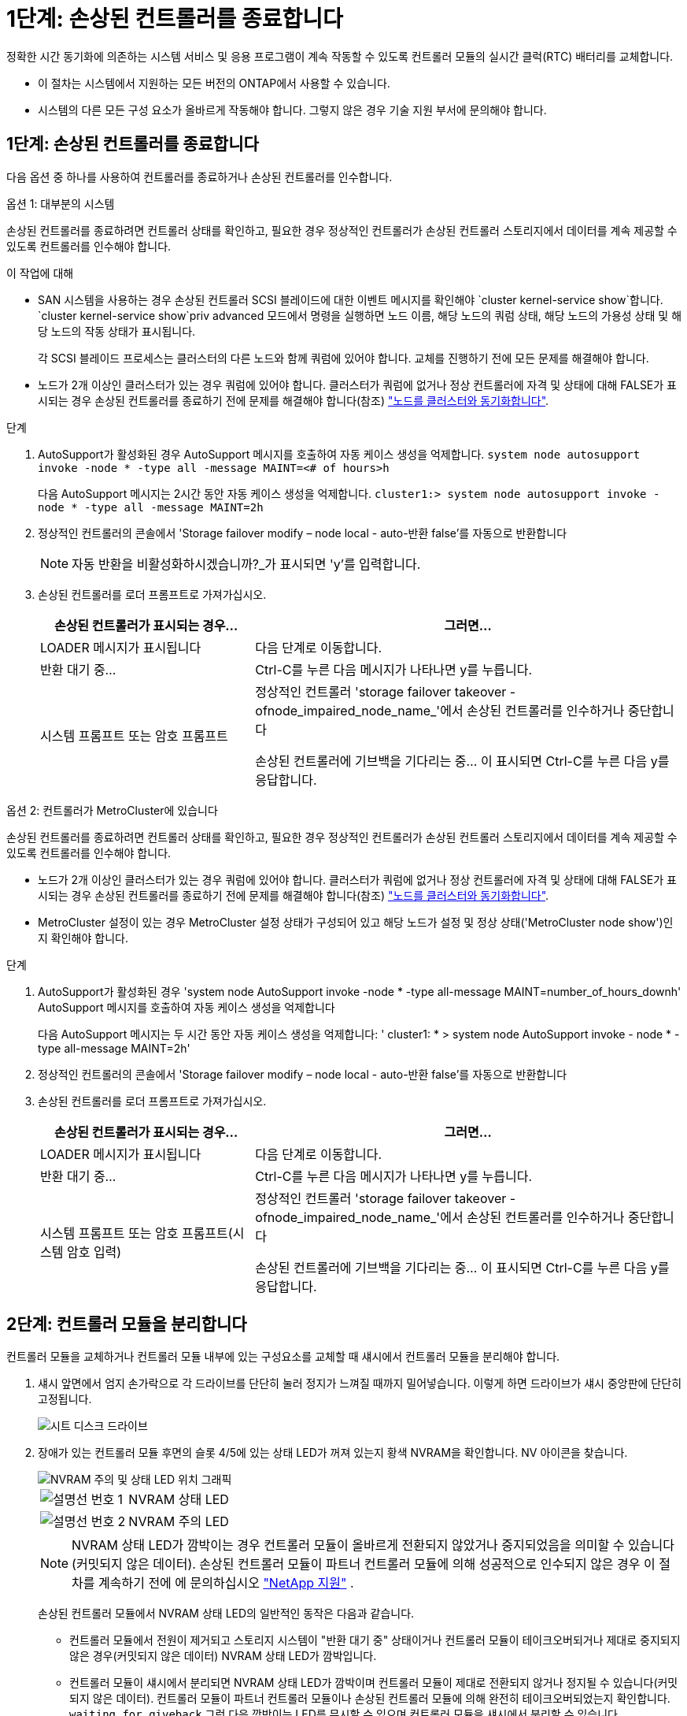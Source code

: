 = 1단계: 손상된 컨트롤러를 종료합니다
:allow-uri-read: 


정확한 시간 동기화에 의존하는 시스템 서비스 및 응용 프로그램이 계속 작동할 수 있도록 컨트롤러 모듈의 실시간 클럭(RTC) 배터리를 교체합니다.

* 이 절차는 시스템에서 지원하는 모든 버전의 ONTAP에서 사용할 수 있습니다.
* 시스템의 다른 모든 구성 요소가 올바르게 작동해야 합니다. 그렇지 않은 경우 기술 지원 부서에 문의해야 합니다.




== 1단계: 손상된 컨트롤러를 종료합니다

다음 옵션 중 하나를 사용하여 컨트롤러를 종료하거나 손상된 컨트롤러를 인수합니다.

[role="tabbed-block"]
====
.옵션 1: 대부분의 시스템
--
손상된 컨트롤러를 종료하려면 컨트롤러 상태를 확인하고, 필요한 경우 정상적인 컨트롤러가 손상된 컨트롤러 스토리지에서 데이터를 계속 제공할 수 있도록 컨트롤러를 인수해야 합니다.

.이 작업에 대해
* SAN 시스템을 사용하는 경우 손상된 컨트롤러 SCSI 블레이드에 대한 이벤트 메시지를 확인해야  `cluster kernel-service show`합니다.  `cluster kernel-service show`priv advanced 모드에서 명령을 실행하면 노드 이름, 해당 노드의 쿼럼 상태, 해당 노드의 가용성 상태 및 해당 노드의 작동 상태가 표시됩니다.
+
각 SCSI 블레이드 프로세스는 클러스터의 다른 노드와 함께 쿼럼에 있어야 합니다. 교체를 진행하기 전에 모든 문제를 해결해야 합니다.

* 노드가 2개 이상인 클러스터가 있는 경우 쿼럼에 있어야 합니다. 클러스터가 쿼럼에 없거나 정상 컨트롤러에 자격 및 상태에 대해 FALSE가 표시되는 경우 손상된 컨트롤러를 종료하기 전에 문제를 해결해야 합니다(참조) link:https://docs.netapp.com/us-en/ontap/system-admin/synchronize-node-cluster-task.html?q=Quorum["노드를 클러스터와 동기화합니다"^].


.단계
. AutoSupport가 활성화된 경우 AutoSupport 메시지를 호출하여 자동 케이스 생성을 억제합니다. `system node autosupport invoke -node * -type all -message MAINT=<# of hours>h`
+
다음 AutoSupport 메시지는 2시간 동안 자동 케이스 생성을 억제합니다. `cluster1:> system node autosupport invoke -node * -type all -message MAINT=2h`

. 정상적인 컨트롤러의 콘솔에서 'Storage failover modify – node local - auto-반환 false'를 자동으로 반환합니다
+

NOTE: 자동 반환을 비활성화하시겠습니까?_가 표시되면 'y'를 입력합니다.

. 손상된 컨트롤러를 로더 프롬프트로 가져가십시오.
+
[cols="1,2"]
|===
| 손상된 컨트롤러가 표시되는 경우... | 그러면... 


 a| 
LOADER 메시지가 표시됩니다
 a| 
다음 단계로 이동합니다.



 a| 
반환 대기 중...
 a| 
Ctrl-C를 누른 다음 메시지가 나타나면 y를 누릅니다.



 a| 
시스템 프롬프트 또는 암호 프롬프트
 a| 
정상적인 컨트롤러 'storage failover takeover -ofnode_impaired_node_name_'에서 손상된 컨트롤러를 인수하거나 중단합니다

손상된 컨트롤러에 기브백을 기다리는 중... 이 표시되면 Ctrl-C를 누른 다음 y를 응답합니다.

|===


--
.옵션 2: 컨트롤러가 MetroCluster에 있습니다
--
손상된 컨트롤러를 종료하려면 컨트롤러 상태를 확인하고, 필요한 경우 정상적인 컨트롤러가 손상된 컨트롤러 스토리지에서 데이터를 계속 제공할 수 있도록 컨트롤러를 인수해야 합니다.

* 노드가 2개 이상인 클러스터가 있는 경우 쿼럼에 있어야 합니다. 클러스터가 쿼럼에 없거나 정상 컨트롤러에 자격 및 상태에 대해 FALSE가 표시되는 경우 손상된 컨트롤러를 종료하기 전에 문제를 해결해야 합니다(참조) link:https://docs.netapp.com/us-en/ontap/system-admin/synchronize-node-cluster-task.html?q=Quorum["노드를 클러스터와 동기화합니다"^].
* MetroCluster 설정이 있는 경우 MetroCluster 설정 상태가 구성되어 있고 해당 노드가 설정 및 정상 상태('MetroCluster node show')인지 확인해야 합니다.


.단계
. AutoSupport가 활성화된 경우 'system node AutoSupport invoke -node * -type all-message MAINT=number_of_hours_downh' AutoSupport 메시지를 호출하여 자동 케이스 생성을 억제합니다
+
다음 AutoSupport 메시지는 두 시간 동안 자동 케이스 생성을 억제합니다: ' cluster1: * > system node AutoSupport invoke - node * -type all-message MAINT=2h'

. 정상적인 컨트롤러의 콘솔에서 'Storage failover modify – node local - auto-반환 false'를 자동으로 반환합니다
. 손상된 컨트롤러를 로더 프롬프트로 가져가십시오.
+
[cols="1,2"]
|===
| 손상된 컨트롤러가 표시되는 경우... | 그러면... 


 a| 
LOADER 메시지가 표시됩니다
 a| 
다음 단계로 이동합니다.



 a| 
반환 대기 중...
 a| 
Ctrl-C를 누른 다음 메시지가 나타나면 y를 누릅니다.



 a| 
시스템 프롬프트 또는 암호 프롬프트(시스템 암호 입력)
 a| 
정상적인 컨트롤러 'storage failover takeover -ofnode_impaired_node_name_'에서 손상된 컨트롤러를 인수하거나 중단합니다

손상된 컨트롤러에 기브백을 기다리는 중... 이 표시되면 Ctrl-C를 누른 다음 y를 응답합니다.

|===


--
====


== 2단계: 컨트롤러 모듈을 분리합니다

컨트롤러 모듈을 교체하거나 컨트롤러 모듈 내부에 있는 구성요소를 교체할 때 섀시에서 컨트롤러 모듈을 분리해야 합니다.

. 섀시 앞면에서 엄지 손가락으로 각 드라이브를 단단히 눌러 정지가 느껴질 때까지 밀어넣습니다. 이렇게 하면 드라이브가 섀시 중앙판에 단단히 고정됩니다.
+
image::../media/drw_a800_drive_seated_IEOPS-960.svg[시트 디스크 드라이브]

. 장애가 있는 컨트롤러 모듈 후면의 슬롯 4/5에 있는 상태 LED가 꺼져 있는지 황색 NVRAM을 확인합니다. NV 아이콘을 찾습니다.
+
image::../media/drw_a1K-70-90_nvram-led_ieops-1463.svg[NVRAM 주의 및 상태 LED 위치 그래픽]

+
[cols="1,4"]
|===


 a| 
image:../media/icon_round_1.png["설명선 번호 1"]
 a| 
NVRAM 상태 LED



 a| 
image:../media/icon_round_2.png["설명선 번호 2"]
 a| 
NVRAM 주의 LED

|===
+

NOTE: NVRAM 상태 LED가 깜박이는 경우 컨트롤러 모듈이 올바르게 전환되지 않았거나 중지되었음을 의미할 수 있습니다(커밋되지 않은 데이터). 손상된 컨트롤러 모듈이 파트너 컨트롤러 모듈에 의해 성공적으로 인수되지 않은 경우 이 절차를 계속하기 전에 에 문의하십시오 https://mysupport.netapp.com/site/global/dashboard["NetApp 지원"] .

+
손상된 컨트롤러 모듈에서 NVRAM 상태 LED의 일반적인 동작은 다음과 같습니다.

+
** 컨트롤러 모듈에서 전원이 제거되고 스토리지 시스템이 "반환 대기 중" 상태이거나 컨트롤러 모듈이 테이크오버되거나 제대로 중지되지 않은 경우(커밋되지 않은 데이터) NVRAM 상태 LED가 깜박입니다.
** 컨트롤러 모듈이 섀시에서 분리되면 NVRAM 상태 LED가 깜박이며 컨트롤러 모듈이 제대로 전환되지 않거나 정지될 수 있습니다(커밋되지 않은 데이터). 컨트롤러 모듈이 파트너 컨트롤러 모듈이나 손상된 컨트롤러 모듈에 의해 완전히 테이크오버되었는지 확인합니다. `waiting for giveback` 그런 다음 깜박이는 LED를 무시할 수 있으며 컨트롤러 모듈을 섀시에서 분리할 수 있습니다.


. 아직 접지되지 않은 경우 올바르게 접지하십시오.
. 컨트롤러 모듈 전원 공급 장치(PSU)에서 컨트롤러 모듈 전원 공급 장치 케이블을 뽑습니다.
+

NOTE: 시스템에 DC 전원이 있는 경우 PSU에서 전원 블록을 분리합니다.

. 컨트롤러 모듈에서 시스템 케이블과 SFP 및 QSFP 모듈(필요한 경우)을 뽑아 케이블이 연결된 위치를 추적합니다.
+
케이블 관리 장치에 케이블을 남겨 두면 케이블 관리 장치를 다시 설치할 때 케이블이 정리됩니다.

. 컨트롤러 모듈에서 케이블 관리 장치를 분리합니다.
. 양쪽 잠금 래치를 아래로 누른 다음 두 래치를 동시에 아래로 돌립니다.
+
컨트롤러 모듈이 섀시에서 약간 꺼냅니다.

+
image::../media/drw_a70-90_pcm_remove_replace_ieops-1365.svg[컨트롤러 분리 그래픽]

+
[cols="1,4"]
|===


 a| 
image:../media/icon_round_1.png["설명선 번호 1"]
| 잠금 래치 


 a| 
image:../media/icon_round_2.png["설명선 번호 2"]
 a| 
잠금 핀

|===
. 컨트롤러 모듈을 섀시에서 밀어 꺼내고 평평하고 안정적인 표면에 놓습니다.
+
컨트롤러 모듈 하단을 섀시 밖으로 밀어낼 때 지지하는지 확인합니다.





== 3단계: RTC 배터리를 교체합니다

고장난 RTC 배터리를 제거하고 교체용 RTC 배터리를 설치합니다.

. 컨트롤러 상단에 있는 컨트롤러 에어 덕트를 엽니다.
+
.. 에어 덕트 끝의 오목한 부분에 손가락을 삽입합니다.
.. 에어 덕트를 들어 올려 최대한 위로 돌립니다.


. 에어 덕트 아래에서 RTC 배터리를 찾습니다.
+
image::../media/drw_a70-90_rtc_bat_remove_replace_ieops-1371.svg[RTC 배터리를 교체합니다]

+
[cols="1,4"]
|===


| image:../media/icon_round_1.png["설명선 번호 1"] | RTC 배터리 및 하우징 
|===
. 배터리를 홀더에서 조심스럽게 밀어내고 홀더에서 돌린 다음 홀더에서 들어 꺼냅니다.
+

NOTE: 배터리함을 홀더에서 분리할 때 배터리의 극성에 유의하십시오. 배터리에는 플러스 기호가 표시되어 있으며 홀더에 올바르게 위치해야 합니다. 홀더 근처에 있는 더하기 기호는 배터리를 어떻게 배치해야 하는지 알려줍니다.

. 정전기 방지 운송용 백에서 교체용 배터리를 제거합니다.
. RTC 배터리의 극성을 확인한 다음 배터리를 비스듬히 기울이고 아래로 눌러 홀더에 삽입합니다.
. 배터리를 육안으로 검사하여 홀더가 완전히 장착되어 있고 극성이 올바른지 확인하십시오.




== 4단계: 컨트롤러 모듈을 재설치합니다

컨트롤러 모듈을 다시 설치하고 재부팅합니다.

. 공기 덕트를 끝까지 돌려 완전히 닫혔는지 확인합니다.
+
컨트롤러 모듈 판금과 수평을 이루어야 합니다.

. 컨트롤러 모듈의 끝을 섀시의 입구에 맞춘 다음 컨트롤러 모듈을 반쯤 조심스럽게 시스템에 밀어 넣습니다.
+

NOTE: 지시가 있을 때까지 컨트롤러 모듈을 섀시에 완전히 삽입하지 마십시오.

. 필요에 따라 시스템을 다시 연결합니다.
+
트랜시버(QSFP 또는 SFP)를 제거한 경우 광섬유 케이블을 사용하는 경우 트랜시버를 다시 설치해야 합니다.

. 컨트롤러 모듈 재설치를 완료합니다.
+
.. 컨트롤러 모듈이 중앙판과 만나 완전히 장착될 때까지 섀시 안으로 단단히 밀어 넣습니다.
+
컨트롤러 모듈이 완전히 장착되면 잠금 래치가 상승합니다.



+

NOTE: 커넥터가 손상되지 않도록 컨트롤러 모듈을 섀시에 밀어 넣을 때 과도한 힘을 가하지 마십시오.

+
.. 잠금 래치를 위쪽으로 돌려 잠금 위치에 놓습니다.


. 전원 코드를 전원 공급 장치에 연결합니다.
+

NOTE: DC 전원 공급 장치가 있는 경우 컨트롤러 모듈이 섀시에 완전히 장착된 후 전원 공급 장치에 전원 블록을 다시 연결합니다.

+
전원이 복원되면 컨트롤러 모듈이 부팅됩니다. LOADER 프롬프트로 부팅되는 경우 명령을 사용하여 컨트롤러를 `boot_ontap` 재부팅합니다.

. 'storage failover modify -node local -auto-반환 true' 명령을 사용하여 자동 반환 기능을 해제한 경우 이 반환 기능을 복구합니다.
. AutoSupport가 설정된 경우 명령을 사용하여 자동 케이스 생성을 복원/억제 `system node autosupport invoke -node * -type all -message MAINT=END` 해제합니다.




== 단계 5: 컨트롤러의 시간과 날짜를 재설정합니다


NOTE: RTC 배터리를 교체하고 컨트롤러를 삽입하고 첫 번째 BIOS를 재설정하면 다음 오류 메시지가 표시됩니다. 이러한 메시지는 영향을 받지 않으므로 이 절차를 계속 진행할 수 있습니다.
`RTC date/time error. Reset date/time to default`
`RTC power failure error`

. 명령을 사용하여 정상 상태의 컨트롤러에서 날짜와 시간을 확인합니다 `cluster date show` .



NOTE: 시스템이 부팅 메뉴에서 중지되면 옵션을 선택하고 메시지가 표시되면 respect_y_를 선택한  `Reboot node` 다음 _Ctrl-C_를 눌러 LOADER로 부팅합니다

. 대상 컨트롤러의 LOADER 프롬프트에서 명령을 사용하여 시간과 날짜를 확인합니다 `cluster date show` .
. 필요한 경우 'mm/dd/yyyy' 명령으로 날짜를 수정합니다.
. 필요한 경우 '시간 설정 hh:mm:ss' 명령을 사용하여 GMT로 시간을 설정합니다.
+
.. 대상 컨트롤러의 날짜 및 시간을 확인합니다.
.. LOADER 프롬프트에서 _bye_를 입력하여 PCIe 카드 및 기타 구성 요소를 다시 초기화하고 컨트롤러를 재부팅하도록 합니다.
.. 스토리지:_storage failover 반환 -ofnode_impaired_node_name__을(를) 되돌려 컨트롤러를 정상 작동 상태로 되돌립니다
.. 자동 반환이 비활성화된 경우 다시 활성화하십시오. _ 스토리지 페일오버 수정 -node local-auto-given true _






== 6단계: 장애가 발생한 부품을 NetApp에 반환

키트와 함께 제공된 RMA 지침에 설명된 대로 오류가 발생한 부품을 NetApp에 반환합니다.  https://mysupport.netapp.com/site/info/rma["부품 반환 및 교체"]자세한 내용은 페이지를 참조하십시오.

